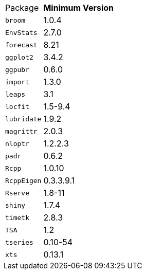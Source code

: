 [horizontal]
Package:: *Minimum Version*
`broom`:: 1.0.4
`EnvStats`:: 2.7.0
`forecast`:: 8.21
`ggplot2`:: 3.4.2
`ggpubr`:: 0.6.0
`import`:: 1.3.0
`leaps`:: 3.1
`locfit`:: 1.5-9.4
`lubridate`:: 1.9.2
`magrittr`:: 2.0.3
`nloptr`:: 1.2.2.3
`padr`:: 0.6.2
`Rcpp`:: 1.0.10
`RcppEigen`:: 0.3.3.9.1
`Rserve`:: 1.8-11
`shiny`:: 1.7.4
`timetk`:: 2.8.3
`TSA`:: 1.2
`tseries`:: 0.10-54
`xts`:: 0.13.1
